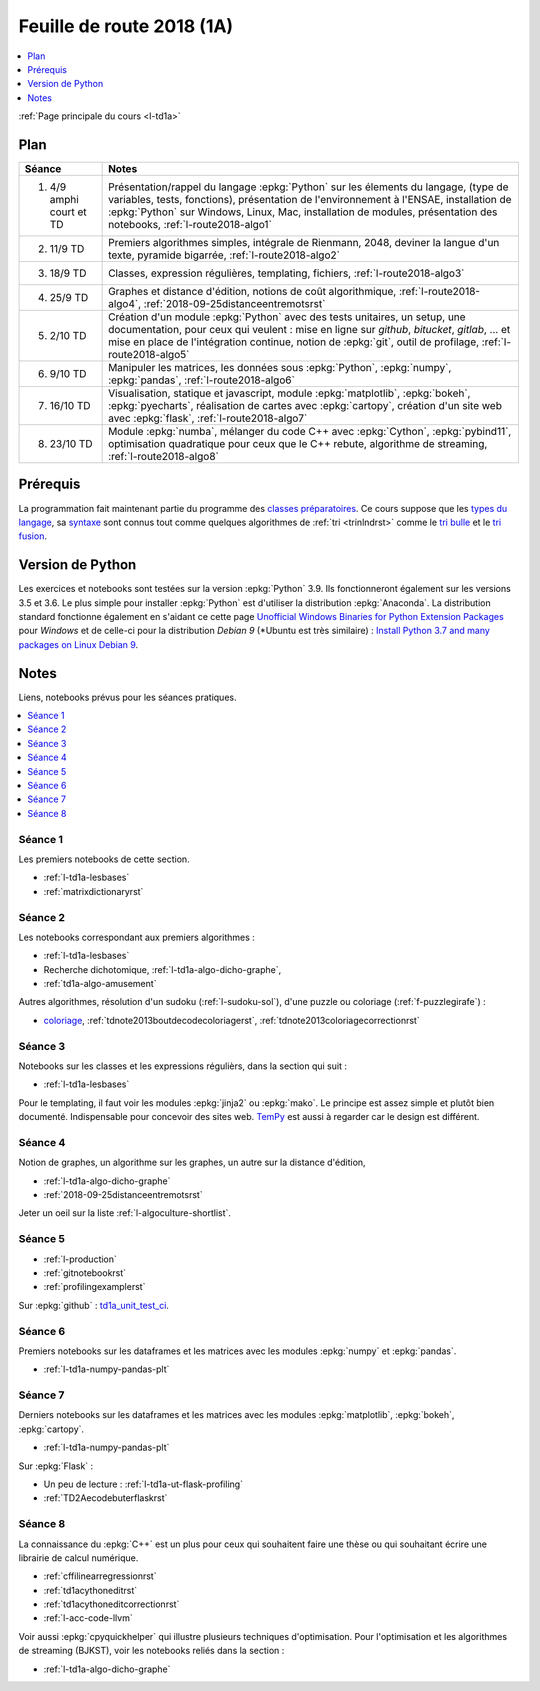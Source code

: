 
.. _l-feuille-de-route-2018-1A:

Feuille de route 2018 (1A)
==========================

.. contents::
    :local:
    :depth: 1

:ref:`Page principale du cours <l-td1a>`

Plan
++++

.. list-table::
    :widths: 2 10
    :header-rows: 1

    * - Séance
      - Notes
    * - (1) 4/9 amphi court et TD
      - Présentation/rappel du langage :epkg:`Python` sur les élements du langage,
        (type de variables, tests, fonctions),
        présentation de l'environnement à l'ENSAE,
        installation de :epkg:`Python` sur Windows, Linux, Mac,
        installation de modules, présentation des notebooks,
        :ref:`l-route2018-algo1`
    * - (2) 11/9 TD
      - Premiers algorithmes simples, intégrale de Rienmann,
        2048, deviner la langue d'un texte, pyramide bigarrée,
        :ref:`l-route2018-algo2`
    * - (3) 18/9 TD
      - Classes, expression régulières, templating, fichiers,
        :ref:`l-route2018-algo3`
    * - (4) 25/9 TD
      - Graphes et distance d'édition,
        notions de coût algorithmique,
        :ref:`l-route2018-algo4`,
        :ref:`2018-09-25distanceentremotsrst`
    * - (5) 2/10 TD
      - Création d'un module :epkg:`Python` avec
        des tests unitaires, un setup, une documentation,
        pour ceux qui veulent :
        mise en ligne sur *github*, *bitucket*, *gitlab*, ...
        et mise en place de l'intégration continue, notion
        de :epkg:`git`, outil de profilage,
        :ref:`l-route2018-algo5`
    * - (6) 9/10 TD
      - Manipuler les matrices, les données sous :epkg:`Python`,
        :epkg:`numpy`, :epkg:`pandas`, :ref:`l-route2018-algo6`
    * - (7) 16/10 TD
      - Visualisation, statique et javascript,
        module :epkg:`matplotlib`, :epkg:`bokeh`,
        :epkg:`pyecharts`, réalisation de cartes
        avec :epkg:`cartopy`, création d'un site
        web avec :epkg:`flask`,
        :ref:`l-route2018-algo7`
    * - (8) 23/10 TD
      - Module :epkg:`numba`,
        mélanger du code C++ avec :epkg:`Cython`,
        :epkg:`pybind11`, optimisation quadratique
        pour ceux que le C++ rebute, algorithme de streaming,
        :ref:`l-route2018-algo8`

Prérequis
+++++++++

La programmation fait maintenant partie
du programme des `classes préparatoires <https://info-llg.fr/>`_.
Ce cours suppose que les
`types du langage <http://www.xavierdupre.fr/app/teachpyx/helpsphinx/c_lang/types.html>`_,
sa `syntaxe <http://www.xavierdupre.fr/app/teachpyx/helpsphinx/c_lang/syntaxe.html>`_
sont connus tout comme quelques algorithmes de :ref:`tri <trinlndrst>` comme
le `tri bulle <https://fr.wikipedia.org/wiki/Tri_%C3%A0_bulles>`_
et le `tri fusion <https://fr.wikipedia.org/wiki/Tri_fusion>`_.

Version de Python
+++++++++++++++++

Les exercices et notebooks sont testées sur la version :epkg:`Python` 3.9.
Ils fonctionneront également sur les versions 3.5 et 3.6. Le plus simple
pour installer :epkg:`Python` est d'utiliser la distribution :epkg:`Anaconda`.
La distribution standard fonctionne également en s'aidant ce cette page
`Unofficial Windows Binaries for Python Extension Packages <https://www.lfd.uci.edu/~gohlke/pythonlibs/>`_
pour *Windows* et de celle-ci pour la distribution
*Debian 9* (*Ubuntu est très similaire) :
`Install Python 3.7 and many packages on Linux Debian 9 <http://www.xavierdupre.fr/app/pymyinstall/helpsphinx/blog/2018/2018-08-19_python37.html>`_.

Notes
+++++

Liens, notebooks prévus pour les séances pratiques.

.. contents::
    :local:

.. _l-route2018-algo1:

Séance 1
^^^^^^^^

Les premiers notebooks de cette section.

* :ref:`l-td1a-lesbases`
* :ref:`matrixdictionaryrst`

.. _l-route2018-algo2:

Séance 2
^^^^^^^^

Les notebooks correspondant aux premiers algorithmes :

* :ref:`l-td1a-lesbases`
* Recherche dichotomique, :ref:`l-td1a-algo-dicho-graphe`,
* :ref:`td1a-algo-amusement`

Autres algorithmes, résolution d'un sudoku (:ref:`l-sudoku-sol`),
d'une puzzle ou coloriage (:ref:`f-puzzlegirafe`) :

* `coloriage <http://www.xavierdupre.fr/site2013/enseignements/tdnoteseul/td_note_2013.pdf>`_,
  :ref:`tdnote2013boutdecodecoloriagerst`,
  :ref:`tdnote2013coloriagecorrectionrst`

.. _l-route2018-algo3:

Séance 3
^^^^^^^^

Notebooks sur les classes et les expressions régulièrs,
dans la section qui suit :

* :ref:`l-td1a-lesbases`

Pour le templating, il faut voir les modules
:epkg:`jinja2` ou :epkg:`mako`.
Le principe est assez simple et plutôt bien
documenté. Indispensable pour concevoir des sites
web. `TemPy <https://github.com/Hrabal/TemPy>`_
est aussi à regarder car le design est différent.

.. _l-route2018-algo4:

Séance 4
^^^^^^^^

Notion de graphes,
un algorithme sur les graphes,
un autre sur la distance d'édition,

* :ref:`l-td1a-algo-dicho-graphe`
* :ref:`2018-09-25distanceentremotsrst`

Jeter un oeil sur la liste
:ref:`l-algoculture-shortlist`.

.. _l-route2018-algo5:

Séance 5
^^^^^^^^

* :ref:`l-production`
* :ref:`gitnotebookrst`
* :ref:`profilingexamplerst`

Sur :epkg:`github` :
`td1a_unit_test_ci <https://github.com/sdpython/td1a_unit_test_ci>`_.

.. _l-route2018-algo6:

Séance 6
^^^^^^^^

Premiers notebooks sur les dataframes et les
matrices avec les modules :epkg:`numpy`
et :epkg:`pandas`.

* :ref:`l-td1a-numpy-pandas-plt`

.. _l-route2018-algo7:

Séance 7
^^^^^^^^

Derniers notebooks sur les dataframes et les
matrices avec les modules :epkg:`matplotlib`,
:epkg:`bokeh`, :epkg:`cartopy`.

* :ref:`l-td1a-numpy-pandas-plt`

Sur :epkg:`Flask` :

* Un peu de lecture : :ref:`l-td1a-ut-flask-profiling`
* :ref:`TD2Aecodebuterflaskrst`

.. _l-route2018-algo8:

Séance 8
^^^^^^^^

La connaissance du :epkg:`C++` est un plus
pour ceux qui souhaitent faire une thèse ou
qui souhaitant écrire une librairie de calcul
numérique.

* :ref:`cffilinearregressionrst`
* :ref:`td1acythoneditrst`
* :ref:`td1acythoneditcorrectionrst`
* :ref:`l-acc-code-llvm`

Voir aussi :epkg:`cpyquickhelper` qui illustre
plusieurs techniques d'optimisation.
Pour l'optimisation et les algorithmes de streaming (BJKST),
voir les notebooks reliés dans la section :

* :ref:`l-td1a-algo-dicho-graphe`
